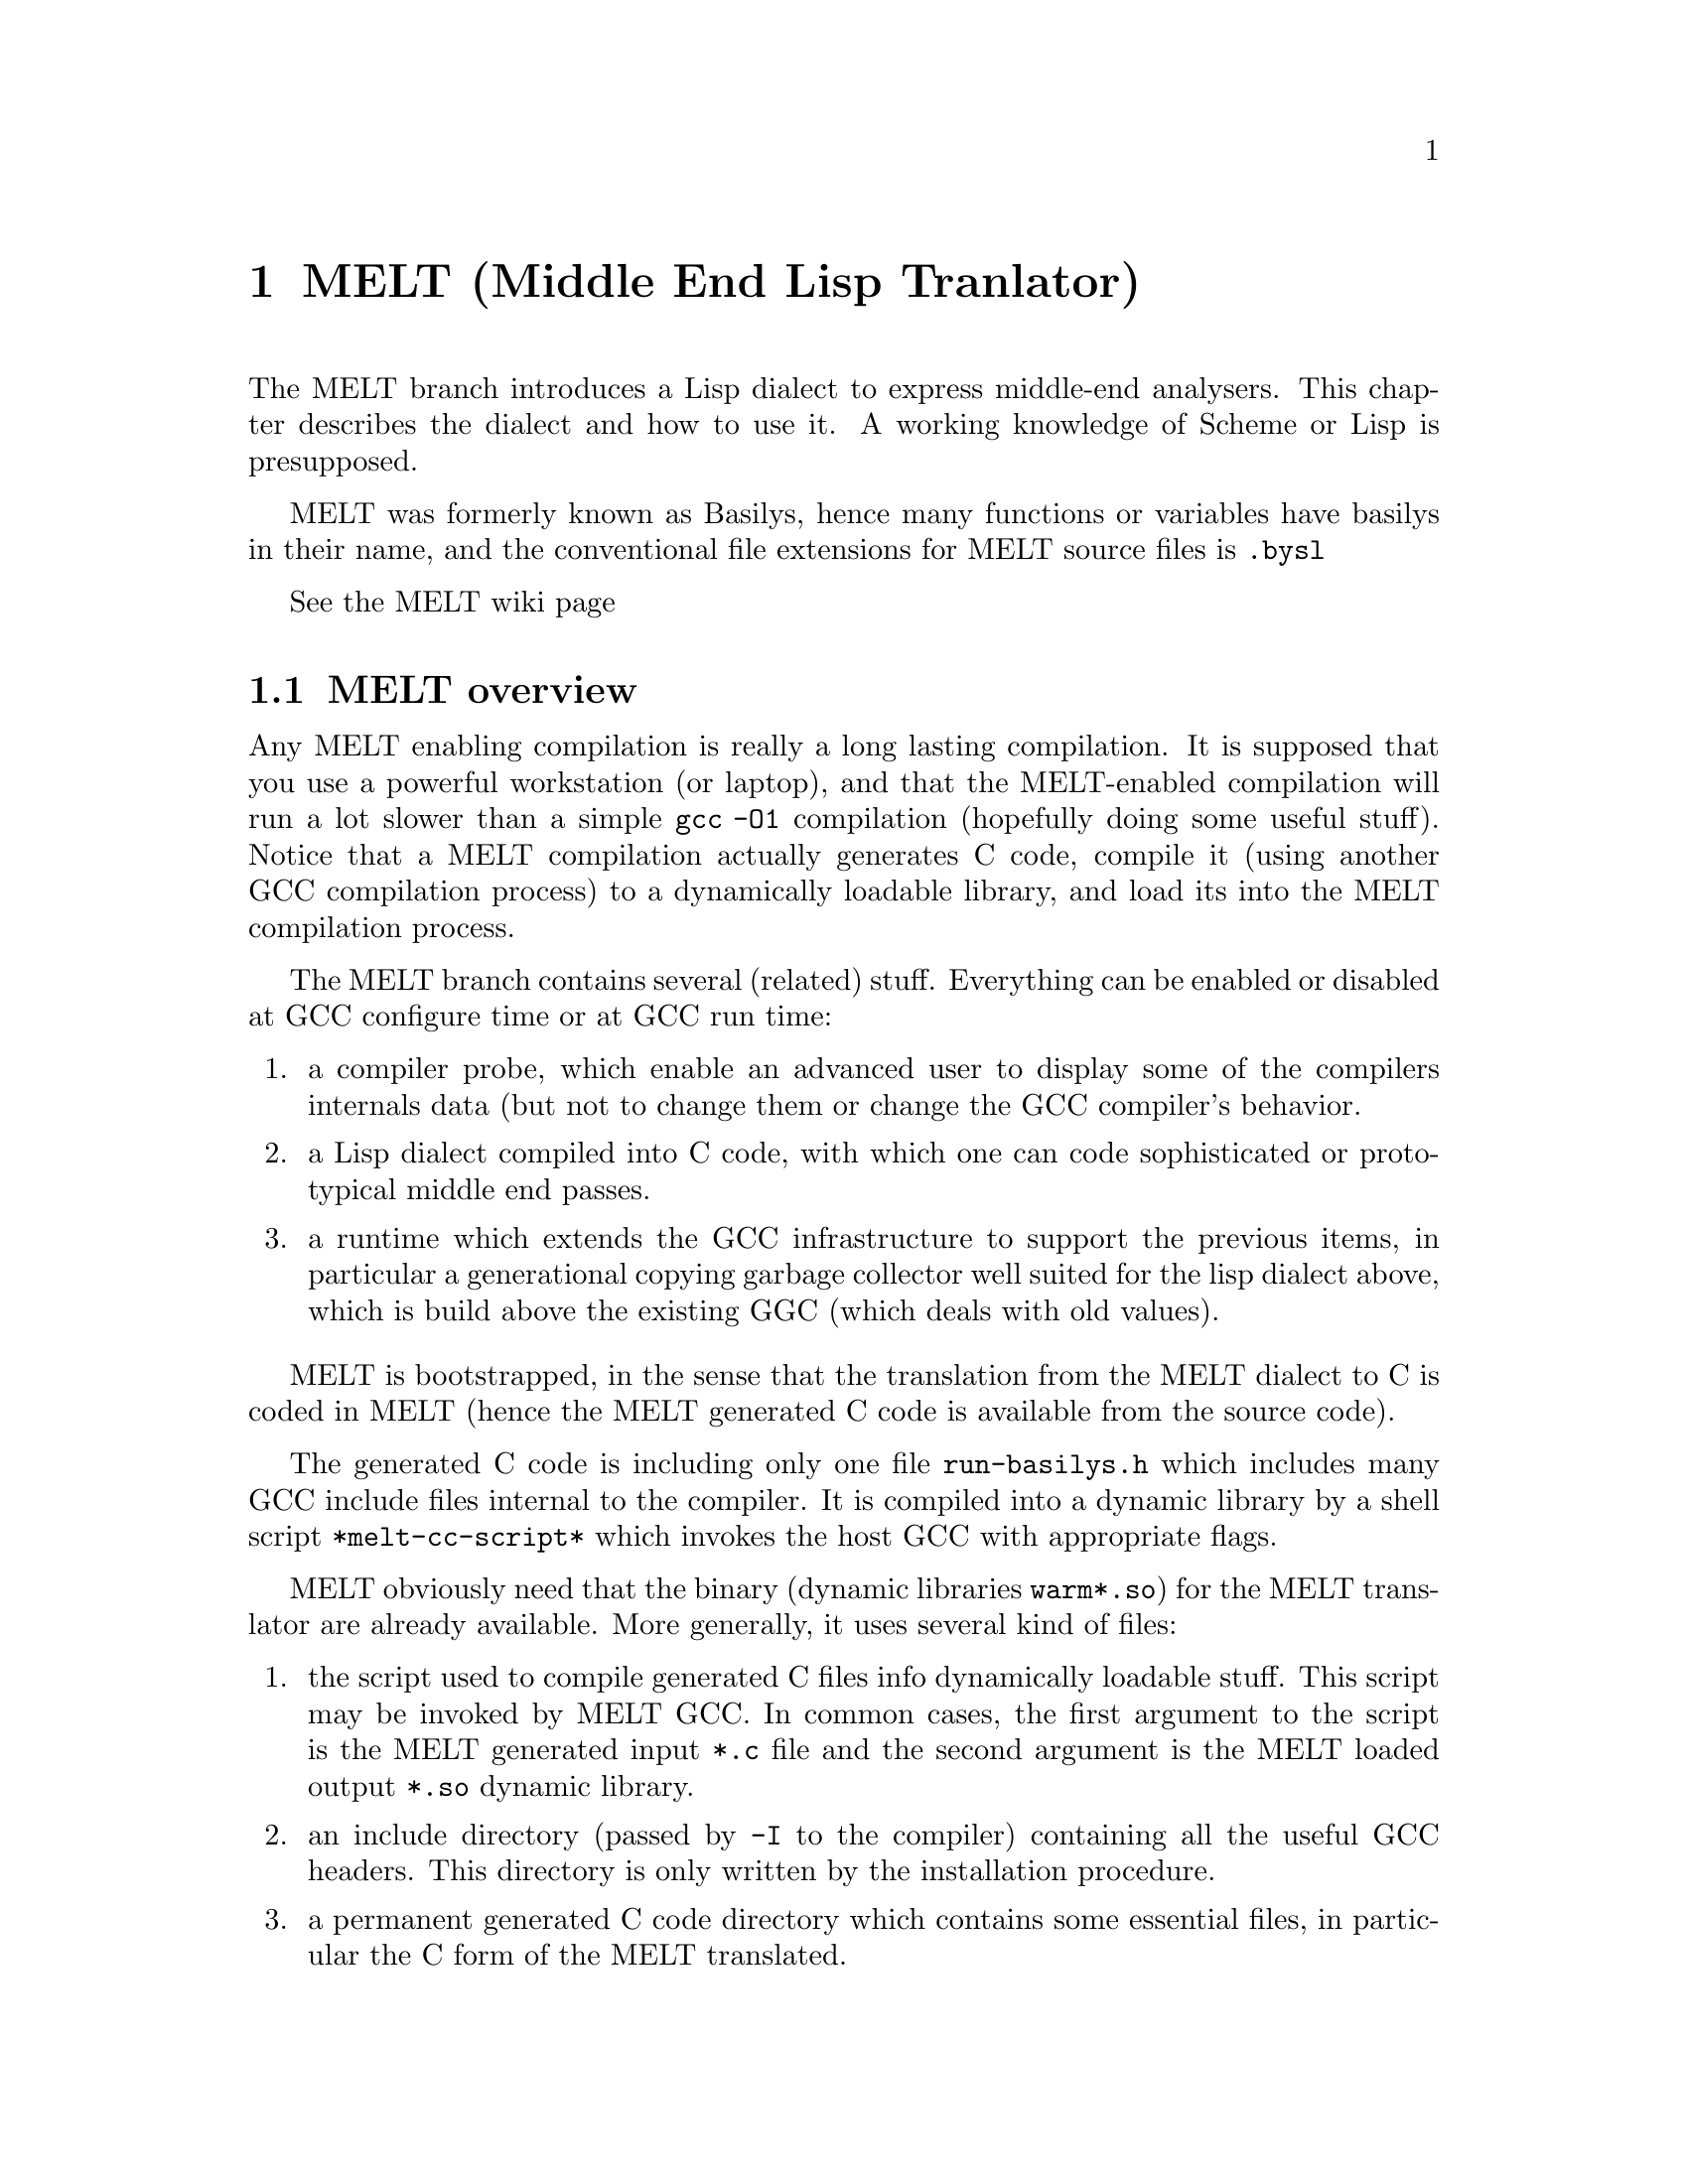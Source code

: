 @c Copyright (c) 2008 Free Software Foundation, Inc.
@c Free Software Foundation, Inc.
@c This is part of the GCC manual.
@c For copying conditions, see the file gcc.texi.

@c ---------------------------------------------------------------------
@c  MELT
@c ---------------------------------------------------------------------

@node MELT
@chapter MELT (Middle End Lisp Tranlator)
@cindex MELT
@cindex Middle End Lisp Translator


The MELT branch introduces a Lisp dialect to express middle-end analysers. 
This chapter describes the dialect and how to use it.
A working knowledge of Scheme or Lisp is presupposed.

MELT was formerly known as Basilys, hence many functions or variables
have basilys in their name, and the conventional file extensions for
MELT source files is @code{.bysl}

See the @uref{http://gcc.gnu.org/wiki/MiddleEndLispTranslator,,MELT wiki page}

@menu
 * MELT overview::              An overview of MELT.
 * Building the MELT branch::   How to build the MELT branch.
 * Invoking MELT::              Command line invocation of MELT
 * Tutorial about MELT::        Tutorial on how to use MELT.
 * Reference on MELT::          Small MELT language reference.
@end menu

@c =======================================================================
@node MELT overview
@section MELT overview
@cindex MELT overview


Any MELT enabling compilation is really a long lasting compilation. It
is supposed that you use a powerful workstation (or laptop), and that
the MELT-enabled compilation will run a lot slower than a simple
@code{gcc -O1} compilation (hopefully doing some useful stuff). Notice
that a MELT compilation actually generates C code, compile it (using
another GCC compilation process) to a dynamically loadable library, and
load its into the MELT compilation process.

@c some sentences copied from the Wiki page. I (Basile) wrote all of them.

The MELT branch contains several (related) stuff. Everything can be
enabled or disabled at GCC configure time or at GCC run time:

@enumerate

@item a compiler probe, which enable an advanced user to display some of
the compilers internals data (but not to change them or change the
GCC compiler's behavior.

@item a Lisp dialect compiled into C code, with which one can code
sophisticated or prototypical middle end passes.

@item a runtime which extends the GCC infrastructure to support the
previous items, in particular a generational copying garbage
collector well suited for the lisp dialect above, which is build
above the existing GGC (which deals with old values).

@end enumerate

MELT is bootstrapped, in the sense that the translation from the MELT
dialect to C is coded in MELT (hence the MELT generated C code is
available from the source code).

The generated C code is including only one file @code{run-basilys.h}
which includes many GCC include files internal to the compiler. It is
compiled into a dynamic library by a shell script
@code{*melt-cc-script*} which invokes the host GCC with appropriate
flags.

MELT obviously need that the binary (dynamic libraries @code{warm*.so})
for the MELT translator are already available. More generally, it uses
several kind of files:

@enumerate

@item the script used to compile generated C files info dynamically loadable stuff.
This script may be invoked by MELT GCC. In common cases, the first
argument to the script is the MELT generated input @code{*.c} file and
the second argument is the MELT loaded output @code{*.so} dynamic
library.

@item an include directory (passed by @code{-I} to the compiler) 
containing all the useful GCC headers. This directory is only written by
the installation procedure.

@item a permanent generated C code directory which contains some essential files, in particular the C form of the MELT translated.
 
@end enumerate


@c =======================================================================
@node Building the MELT branch
@section Building the MELT branch
@cindex Building the MELT branch

The MELT branch has to be configured appropriately to enable MELT. If
MELT is disabled at configure time, the MELT branch is essentially the
GCC trunk. Enabling MELT means passing the @code{-with-ppl --with-ltdl
--enable-compiler-probe --enable-basilysmelt} flags to the toplevel
@code{configure}.

Actually, there are two different features enabled: the compiler probe
and MELT. In practice, you'll need both.

To compile the MELT branch, you need the libtool dynamic loader and the
Parma Polyhedra Library. The libtool dynamic loader wraps the dynamic
library loading functions like @code{dlopen} or @code{dlsym}; it is part
of @uref{http://www.gnu.org/software/libtool,,libtool} (version
2.x). The Parma Polyhedra Library (PPL) is a free library available
@uref{http://www.cs.unipr.it/ppl/,,here}, it is a C++ library (GPLv3
licensed) handling lattices like intervals etc.

Note that currently MELT is only compiled on Linux machines.

@c =======================================================================
@node Invoking MELT
@section Invoking MELT
@cindex Invoking MELT

Without any MELT specific program flags, the MELT variant of gcc behave
as the trunk. So to get or use MELT features, you need to pass some
special flags. Most of these flags are starting with @code{-fbasilys}.

This section has to be written.



@c =======================================================================
@node Tutorial about MELT
@section Tutorial about MELT
@cindex Tutorial about MELT

This section has to be written.

@c =======================================================================

@node Reference on MELT
@section Reference on MELT
@cindex Reference on MELT

This section has to be written.

@c =======================================================================
